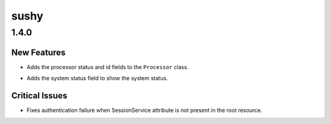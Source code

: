 =====
sushy
=====

.. _sushy_1.4.0:

1.4.0
=====

.. _sushy_1.4.0_New Features:

New Features
------------

.. releasenotes/notes/add-processor-id-and-status-b81d4c6e6c14c25f.yaml @ 43ea0c0bd86663501d930c58c7eae8d93821cb4a

- Adds the processor status and id fields to the ``Processor`` class.

.. releasenotes/notes/add-system-status-field-41b3f2a8c4b85f38.yaml @ 6983511582ed91db3255ae7ede932b82b9a80b66

- Adds the system status field to show the system status.


.. _sushy_1.4.0_Critical Issues:

Critical Issues
---------------

.. releasenotes/notes/bug-1754514-ca6ebe16c4e4b3b0.yaml @ 8c12c2505c488d4e1974b496dc8308e3fb2ce662

- Fixes authentication failure when SessionService attribute is
  not present in the root resource.


